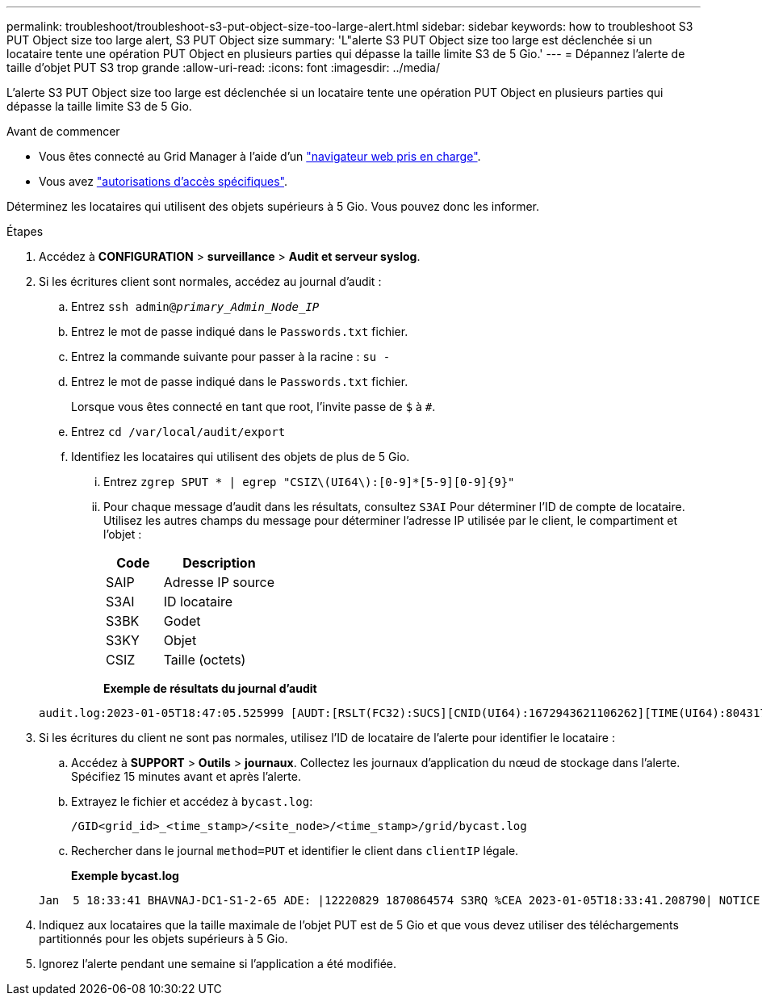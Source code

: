 ---
permalink: troubleshoot/troubleshoot-s3-put-object-size-too-large-alert.html 
sidebar: sidebar 
keywords: how to troubleshoot S3 PUT Object size too large alert, S3 PUT Object size 
summary: 'L"alerte S3 PUT Object size too large est déclenchée si un locataire tente une opération PUT Object en plusieurs parties qui dépasse la taille limite S3 de 5 Gio.' 
---
= Dépannez l'alerte de taille d'objet PUT S3 trop grande
:allow-uri-read: 
:icons: font
:imagesdir: ../media/


[role="lead"]
L'alerte S3 PUT Object size too large est déclenchée si un locataire tente une opération PUT Object en plusieurs parties qui dépasse la taille limite S3 de 5 Gio.

.Avant de commencer
* Vous êtes connecté au Grid Manager à l'aide d'un link:../admin/web-browser-requirements.html["navigateur web pris en charge"].
* Vous avez link:../admin/admin-group-permissions.html["autorisations d'accès spécifiques"].


Déterminez les locataires qui utilisent des objets supérieurs à 5 Gio. Vous pouvez donc les informer.

.Étapes
. Accédez à *CONFIGURATION* > *surveillance* > *Audit et serveur syslog*.
. Si les écritures client sont normales, accédez au journal d'audit :
+
.. Entrez `ssh admin@_primary_Admin_Node_IP_`
.. Entrez le mot de passe indiqué dans le `Passwords.txt` fichier.
.. Entrez la commande suivante pour passer à la racine : `su -`
.. Entrez le mot de passe indiqué dans le `Passwords.txt` fichier.
+
Lorsque vous êtes connecté en tant que root, l'invite passe de `$` à `#`.

.. Entrez `cd /var/local/audit/export`
.. Identifiez les locataires qui utilisent des objets de plus de 5 Gio.
+
... Entrez `zgrep SPUT * | egrep "CSIZ\(UI64\):[0-9]*[5-9][0-9]{9}"`
... Pour chaque message d'audit dans les résultats, consultez `S3AI` Pour déterminer l'ID de compte de locataire. Utilisez les autres champs du message pour déterminer l'adresse IP utilisée par le client, le compartiment et l'objet :
+
[cols="1a,2a"]
|===
| Code | Description 


| SAIP  a| 
Adresse IP source



| S3AI  a| 
ID locataire



| S3BK  a| 
Godet



| S3KY  a| 
Objet



| CSIZ  a| 
Taille (octets)

|===
+
*Exemple de résultats du journal d'audit*

+
[listing]
----
audit.log:2023-01-05T18:47:05.525999 [AUDT:[RSLT(FC32):SUCS][CNID(UI64):1672943621106262][TIME(UI64):804317333][SAIP(IPAD):"10.96.99.127"][S3AI(CSTR):"93390849266154004343"][SACC(CSTR):"bhavna"][S3AK(CSTR):"06OX85M40Q90Y280B7YT"][SUSR(CSTR):"urn:sgws:identity::93390849266154004343:root"][SBAI(CSTR):"93390849266154004343"][SBAC(CSTR):"bhavna"][S3BK(CSTR):"test"][S3KY(CSTR):"large-object"][CBID(UI64):0x077EA25F3B36C69A][UUID(CSTR):"A80219A2-CD1E-466F-9094-B9C0FDE2FFA3"][CSIZ(UI64):6040000000][MTME(UI64):1672943621338958][AVER(UI32):10][ATIM(UI64):1672944425525999][ATYP(FC32):SPUT][ANID(UI32):12220829][AMID(FC32):S3RQ][ATID(UI64):4333283179807659119]]
----




. Si les écritures du client ne sont pas normales, utilisez l'ID de locataire de l'alerte pour identifier le locataire :
+
.. Accédez à *SUPPORT* > *Outils* > *journaux*. Collectez les journaux d'application du nœud de stockage dans l'alerte. Spécifiez 15 minutes avant et après l'alerte.
.. Extrayez le fichier et accédez à `bycast.log`:
+
`/GID<grid_id>_<time_stamp>/<site_node>/<time_stamp>/grid/bycast.log`

.. Rechercher dans le journal `method=PUT` et identifier le client dans `clientIP` légale.
+
*Exemple bycast.log*

+
[listing]
----
Jan  5 18:33:41 BHAVNAJ-DC1-S1-2-65 ADE: |12220829 1870864574 S3RQ %CEA 2023-01-05T18:33:41.208790| NOTICE   1404 af23cb66b7e3efa5 S3RQ: EVENT_PROCESS_CREATE - connection=1672943621106262 method=PUT name=</test/4MiB-0> auth=<V4> clientIP=<10.96.99.127>
----


. Indiquez aux locataires que la taille maximale de l'objet PUT est de 5 Gio et que vous devez utiliser des téléchargements partitionnés pour les objets supérieurs à 5 Gio.
. Ignorez l'alerte pendant une semaine si l'application a été modifiée.

